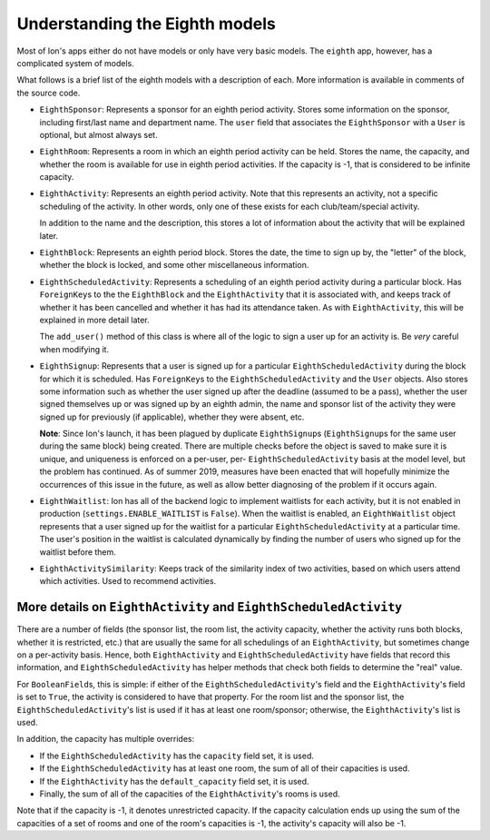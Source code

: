 *******************************
Understanding the Eighth models
*******************************

Most of Ion's apps either do not have models or only have very basic models. The ``eighth`` app, however, has a complicated system of models.

What follows is a brief list of the eighth models with a description of each. More information is available in comments of the source code.

- ``EighthSponsor``: Represents a sponsor for an eighth period activity. Stores some information on the sponsor, including first/last name and department name. The ``user`` field that associates the ``EighthSponsor`` with a ``User`` is optional, but almost always set.

- ``EighthRoom``: Represents a room in which an eighth period activity can be held. Stores the name, the capacity, and whether the room is available for use in eighth period activities. If the capacity is -1, that is considered to be infinite capacity.

- ``EighthActivity``: Represents an eighth period activity. Note that this represents an activity, not a specific scheduling of the activity. In other words, only one of these exists for each club/team/special activity.

  In addition to the name and the description, this stores a lot of information about the activity that will be explained later.

- ``EighthBlock``: Represents an eighth period block. Stores the date, the time to sign up by, the "letter" of the block, whether the block is locked, and some other miscellaneous information.

- ``EighthScheduledActivity``: Represents a scheduling of an eighth period activity during a particular block. Has ``ForeignKey``\s to the the ``EighthBlock`` and the ``EighthActivity`` that it is associated with, and keeps track of whether it has been cancelled and whether it has had its attendance taken. As with ``EighthActivity``, this will be explained in more detail later.

  The ``add_user()`` method of this class is where all of the logic to sign a user up for an activity is. Be *very* careful when modifying it.

- ``EighthSignup``: Represents that a user is signed up for a particular ``EighthScheduledActivity`` during the block for which it is scheduled. Has ``ForeignKey``\s to the ``EighthScheduledActivity`` and the ``User`` objects. Also stores some information such as whether the user signed up after the deadline (assumed to be a pass), whether the user signed themselves up or was signed up by an eighth admin, the name and sponsor list of the activity they were signed up for previously (if applicable), whether they were absent, etc.
  
  **Note**: Since Ion's launch, it has been plagued by duplicate ``EighthSignup``\s (``EighthSignup``\s for the same user during the same block) being created. There are multiple checks before the object is saved to make sure it is unique, and uniqueness is enforced on a per-user, per- ``EighthScheduledActivity`` basis at the model level, but the problem has continued. As of summer 2019, measures have been enacted that will hopefully minimize the occurrences of this issue in the future, as well as allow better diagnosing of the problem if it occurs again.

- ``EighthWaitlist``: Ion has all of the backend logic to implement waitlists for each activity, but it is not enabled in production (``settings.ENABLE_WAITLIST`` is ``False``). When the waitlist is enabled, an ``EighthWaitlist`` object represents that a user signed up for the waitlist for a particular ``EighthScheduledActivity`` at a particular time. The user's position in the waitlist is calculated dynamically by finding the number of users who signed up for the waitlist before them.

- ``EighthActivitySimilarity``: Keeps track of the similarity index of two activities, based on which users attend which activities. Used to recommend activities.


More details on ``EighthActivity`` and ``EighthScheduledActivity``
==================================================================

There are a number of fields (the sponsor list, the room list, the activity capacity, whether the activity runs both blocks, whether it is restricted, etc.) that are usually the same for all schedulings of an ``EighthActivity``, but sometimes change on a per-activity basis. Hence, both ``EighthActivity`` and ``EighthScheduledActivity`` have fields that record this information, and ``EighthScheduledActivity`` has helper methods that check both fields to determine the "real" value.

For ``BooleanField``\s, this is simple: if either of the ``EighthScheduledActivity``'s field and the ``EighthActivity``'s field is set to ``True``, the activity is considered to have that property. For the room list and the sponsor list, the ``EighthScheduledActivity``'s list is used if it has at least one room/sponsor; otherwise, the ``EighthActivity``'s list is used.

In addition, the capacity has multiple overrides:

- If the ``EighthScheduledActivity`` has the ``capacity`` field set, it is used.
- If the ``EighthScheduledActivity`` has at least one room, the sum of all of their capacities is used.
- If the ``EighthActivity`` has the ``default_capacity`` field set, it is used.
- Finally, the sum of all of the capacities of the ``EighthActivity``'s rooms is used.

Note that if the capacity is -1, it denotes unrestricted capacity. If the capacity calculation ends up using the sum of the capacities of a set of rooms and one of the room's capacities is -1, the activity's capacity will also be -1.
